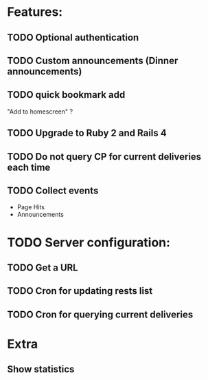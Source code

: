 * Features:
** TODO Optional authentication
** TODO Custom announcements (Dinner announcements)
** TODO quick bookmark add
   "Add to homescreen" ?
** TODO Upgrade to Ruby 2 and Rails 4
** TODO Do not query CP for current deliveries each time
** TODO Collect events
 - Page Hits
 - Announcements
* TODO Server configuration:
** TODO Get a URL
** TODO Cron for updating rests list
** TODO Cron for querying current deliveries
* Extra
** Show statistics
